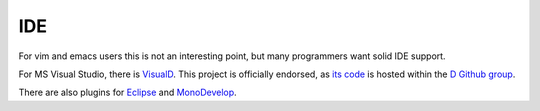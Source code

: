 IDE
===

For vim and emacs users this is not an interesting point,
but many programmers want solid IDE support.

For MS Visual Studio,
there is `VisualD <http://www.dsource.org/projects/visuald>`_.
This project is officially endorsed,
as `its code <https://github.com/D-Programming-Language/visuald>`_
is hosted within the `D Github group <https://github.com/D-Programming-Language>`_.

There are also plugins for
`Eclipse <https://code.google.com/p/ddt/>`_
and `MonoDevelop <http://mono-d.alexanderbothe.com/>`_.

.. seealso::

   `Wiki Page <http://wiki.dlang.org/IDEs>`_
